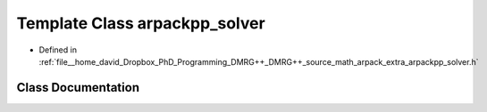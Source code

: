 .. _exhale_class_classarpackpp__solver:

Template Class arpackpp_solver
==============================

- Defined in :ref:`file__home_david_Dropbox_PhD_Programming_DMRG++_DMRG++_source_math_arpack_extra_arpackpp_solver.h`


Class Documentation
-------------------


.. doxygenclass:: arpackpp_solver
   :members:
   :protected-members:
   :undoc-members: